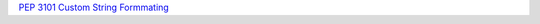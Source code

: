 `PEP 3101 <https://peps.python.org/pep-3101/>`_
`Custom String Formmating <https://docs.python.org/3/library/string.html#custom-string-formatting>`_